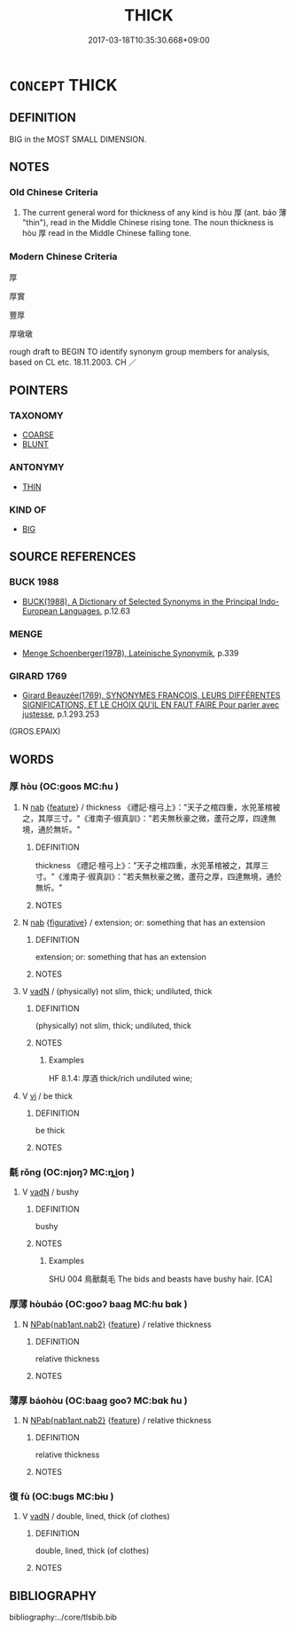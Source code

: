 # -*- mode: mandoku-tls-view -*-
#+TITLE: THICK
#+DATE: 2017-03-18T10:35:30.668+09:00        
#+STARTUP: content
* =CONCEPT= THICK
:PROPERTIES:
:CUSTOM_ID: uuid-4aa10180-a0c8-4bf2-9762-043bdbd2a4f4
:SYNONYM+:  STOCKY
:SYNONYM+:  STURDY
:SYNONYM+:  STUBBY
:SYNONYM+:  CHUNKY
:SYNONYM+:  BLOCKY
:SYNONYM+:  HEFTY
:SYNONYM+:  THICKSET
:SYNONYM+:  BURLY
:SYNONYM+:  BEEFY
:SYNONYM+:  MEATY
:SYNONYM+:  BIG
:SYNONYM+:  SOLID
:SYNONYM+:  FAT
:SYNONYM+:  STOUT
:SYNONYM+:  PLUMP
:TR_ZH: 厚
:TR_OCH: 厚
:END:
** DEFINITION

BIG in the MOST SMALL DIMENSION.

** NOTES

*** Old Chinese Criteria
1. The current general word for thickness of any kind is hòu 厚 (ant. báo 薄 "thin"), read in the Middle Chinese rising tone. The noun thickness is hòu 厚 read in the Middle Chinese falling tone.

*** Modern Chinese Criteria
厚

厚實

豐厚

厚墩墩

rough draft to BEGIN TO identify synonym group members for analysis, based on CL etc. 18.11.2003. CH ／

** POINTERS
*** TAXONOMY
 - [[tls:concept:COARSE][COARSE]]
 - [[tls:concept:BLUNT][BLUNT]]

*** ANTONYMY
 - [[tls:concept:THIN][THIN]]

*** KIND OF
 - [[tls:concept:BIG][BIG]]

** SOURCE REFERENCES
*** BUCK 1988
 - [[cite:BUCK-1988][BUCK(1988), A Dictionary of Selected Synonyms in the Principal Indo-European Languages]], p.12.63

*** MENGE
 - [[cite:MENGE][Menge Schoenberger(1978), Lateinische Synonymik]], p.339

*** GIRARD 1769
 - [[cite:GIRARD-1769][Girard Beauzée(1769), SYNONYMES FRANÇOIS, LEURS DIFFÉRENTES SIGNIFICATIONS, ET LE CHOIX QU'IL EN FAUT FAIRE Pour parler avec justesse]], p.1.293.253
 (GROS.EPAIX)
** WORDS
   :PROPERTIES:
   :VISIBILITY: children
   :END:
*** 厚 hòu (OC:ɡoos MC:ɦu )
:PROPERTIES:
:CUSTOM_ID: uuid-912d55a3-d911-4061-82b7-04342b85064c
:Char+: 厚(27,7/9) 
:GY_IDS+: uuid-c7a734bf-a4f4-4a9f-86fe-286898376f9c
:PY+: hòu     
:OC+: ɡoos     
:MC+: ɦu     
:END: 
**** N [[tls:syn-func::#uuid-76be1df4-3d73-4e5f-bbc2-729542645bc8][nab]] {[[tls:sem-feat::#uuid-4e92cef6-5753-4eed-a76b-7249c223316f][feature]]} / thickness 《禮記·檀弓上》："天子之棺四重，水兕革棺被之，其厚三寸。"《淮南子·俶真訓》："若夫無秋豪之微，蘆苻之厚，四達無境，通於無圻。"
:PROPERTIES:
:CUSTOM_ID: uuid-6057c414-6842-4a1c-b0f6-a0184e2b1316
:END:
****** DEFINITION

thickness 《禮記·檀弓上》："天子之棺四重，水兕革棺被之，其厚三寸。"《淮南子·俶真訓》："若夫無秋豪之微，蘆苻之厚，四達無境，通於無圻。"

****** NOTES

**** N [[tls:syn-func::#uuid-76be1df4-3d73-4e5f-bbc2-729542645bc8][nab]] {[[tls:sem-feat::#uuid-2e48851c-928e-40f0-ae0d-2bf3eafeaa17][figurative]]} / extension;  or: something that has an extension
:PROPERTIES:
:CUSTOM_ID: uuid-dd7f7da7-66b0-4079-9ba1-91405c7735d0
:END:
****** DEFINITION

extension;  or: something that has an extension

****** NOTES

**** V [[tls:syn-func::#uuid-fed035db-e7bd-4d23-bd05-9698b26e38f9][vadN]] / (physically) not slim, thick; undiluted, thick
:PROPERTIES:
:CUSTOM_ID: uuid-201ee1d6-6e7f-494b-9ca5-e109345ad6df
:WARRING-STATES-CURRENCY: 4
:END:
****** DEFINITION

(physically) not slim, thick; undiluted, thick

****** NOTES

******* Examples
HF 8.1.4: 厚酒 thick/rich undiluted wine;

**** V [[tls:syn-func::#uuid-c20780b3-41f9-491b-bb61-a269c1c4b48f][vi]] / be thick
:PROPERTIES:
:CUSTOM_ID: uuid-82e7ce6b-e1df-4544-997e-fbef88ec6a3a
:END:
****** DEFINITION

be thick

****** NOTES

*** 氄 rǒng (OC:njoŋʔ MC:ȵi̯oŋ )
:PROPERTIES:
:CUSTOM_ID: uuid-8c989091-0193-4523-817b-2695b12bbbab
:Char+: 氄(82,12/16) 
:GY_IDS+: uuid-6bdfeca2-44c3-4746-9dea-33ed85cfb711
:PY+: rǒng     
:OC+: njoŋʔ     
:MC+: ȵi̯oŋ     
:END: 
**** V [[tls:syn-func::#uuid-fed035db-e7bd-4d23-bd05-9698b26e38f9][vadN]] / bushy
:PROPERTIES:
:CUSTOM_ID: uuid-f3235d99-5dd0-4215-ae38-53261cbe4954
:WARRING-STATES-CURRENCY: 1
:END:
****** DEFINITION

bushy

****** NOTES

******* Examples
SHU 004 鳥獸氄毛 The bids and beasts have bushy hair. [CA]

*** 厚薄 hòubáo (OC:ɡooʔ baaɡ MC:ɦu bɑk )
:PROPERTIES:
:CUSTOM_ID: uuid-02413e42-493f-46e5-aa0c-4c7872df6455
:Char+: 厚(27,7/9) 薄(140,13/19) 
:GY_IDS+: uuid-7f863bd6-6d4f-439c-8859-8cf60a0ef593 uuid-670026be-71ac-43e4-8ab1-74d81ffd7609
:PY+: hòu báo    
:OC+: ɡooʔ baaɡ    
:MC+: ɦu bɑk    
:END: 
**** N [[tls:syn-func::#uuid-b508886f-c59f-4e95-aef9-c8c38b206373][NPab{nab1ant.nab2}]] {[[tls:sem-feat::#uuid-4e92cef6-5753-4eed-a76b-7249c223316f][feature]]} / relative thickness
:PROPERTIES:
:CUSTOM_ID: uuid-c5f2c707-a35c-45e9-93fc-db4b7990609d
:WARRING-STATES-CURRENCY: 3
:END:
****** DEFINITION

relative thickness

****** NOTES

*** 薄厚 báohòu (OC:baaɡ ɡooʔ MC:bɑk ɦu )
:PROPERTIES:
:CUSTOM_ID: uuid-6af3d184-b921-4987-a88e-12abdd02854c
:Char+: 薄(140,13/19) 厚(27,7/9) 
:GY_IDS+: uuid-670026be-71ac-43e4-8ab1-74d81ffd7609 uuid-7f863bd6-6d4f-439c-8859-8cf60a0ef593
:PY+: báo hòu    
:OC+: baaɡ ɡooʔ    
:MC+: bɑk ɦu    
:END: 
**** N [[tls:syn-func::#uuid-b508886f-c59f-4e95-aef9-c8c38b206373][NPab{nab1ant.nab2}]] {[[tls:sem-feat::#uuid-4e92cef6-5753-4eed-a76b-7249c223316f][feature]]} / relative thickness
:PROPERTIES:
:CUSTOM_ID: uuid-efe4a019-9ffc-43c4-b716-0ac85d6d1789
:WARRING-STATES-CURRENCY: 3
:END:
****** DEFINITION

relative thickness

****** NOTES

*** 復 fù (OC:buɡs MC:bɨu )
:PROPERTIES:
:CUSTOM_ID: uuid-caa59573-c508-488e-be0b-b2c162364f54
:Char+: 復(60,9/12) 
:GY_IDS+: uuid-4f0e0f96-1b6f-4b65-852a-19359cf63d37
:PY+: fù     
:OC+: buɡs     
:MC+: bɨu     
:END: 
**** V [[tls:syn-func::#uuid-fed035db-e7bd-4d23-bd05-9698b26e38f9][vadN]] / double, lined, thick (of clothes)
:PROPERTIES:
:CUSTOM_ID: uuid-24221490-b4c7-4448-953b-c3bc77e5cdda
:END:
****** DEFINITION

double, lined, thick (of clothes)

****** NOTES

** BIBLIOGRAPHY
bibliography:../core/tlsbib.bib
